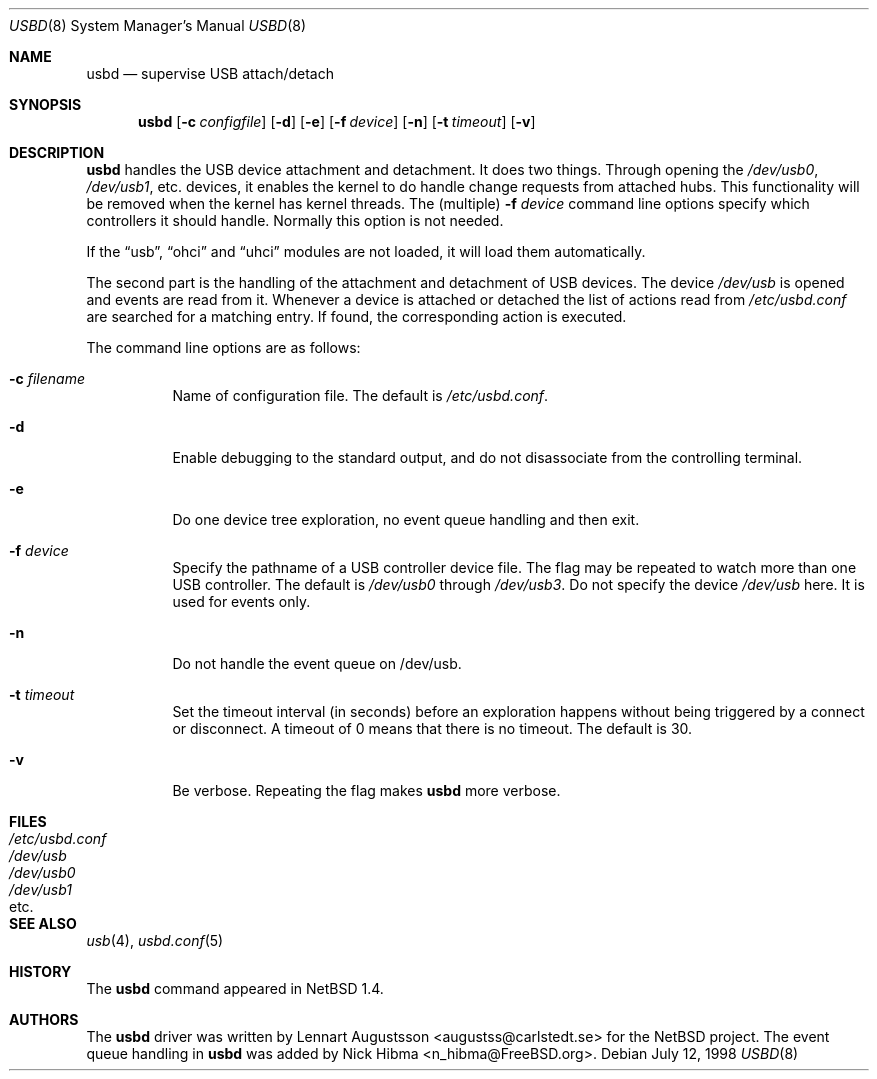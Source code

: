 .\" $NetBSD: usbd.8,v 1.2 1998/07/13 11:01:50 augustss Exp $
.\" Copyright (c) 1998 The NetBSD Foundation, Inc.
.\" All rights reserved.
.\"
.\" Author: Lennart Augustsson
.\"
.\" Redistribution and use in source and binary forms, with or without
.\" modification, are permitted provided that the following conditions
.\" are met:
.\" 1. Redistributions of source code must retain the above copyright
.\"    notice, this list of conditions and the following disclaimer.
.\" 2. Redistributions in binary form must reproduce the above copyright
.\"    notice, this list of conditions and the following disclaimer in the
.\"    documentation and/or other materials provided with the distribution.
.\" 3. All advertising materials mentioning features or use of this software
.\"    must display the following acknowledgement:
.\"        This product includes software developed by the NetBSD
.\"        Foundation, Inc. and its contributors.
.\" 4. Neither the name of The NetBSD Foundation nor the names of its
.\"    contributors may be used to endorse or promote products derived
.\"    from this software without specific prior written permission.
.\"
.\" THIS SOFTWARE IS PROVIDED BY THE NETBSD FOUNDATION, INC. AND CONTRIBUTORS
.\" ``AS IS'' AND ANY EXPRESS OR IMPLIED WARRANTIES, INCLUDING, BUT NOT LIMITED
.\" TO, THE IMPLIED WARRANTIES OF MERCHANTABILITY AND FITNESS FOR A PARTICULAR
.\" PURPOSE ARE DISCLAIMED.  IN NO EVENT SHALL THE FOUNDATION OR CONTRIBUTORS
.\" BE LIABLE FOR ANY DIRECT, INDIRECT, INCIDENTAL, SPECIAL, EXEMPLARY, OR
.\" CONSEQUENTIAL DAMAGES (INCLUDING, BUT NOT LIMITED TO, PROCUREMENT OF
.\" SUBSTITUTE GOODS OR SERVICES; LOSS OF USE, DATA, OR PROFITS; OR BUSINESS
.\" INTERRUPTION) HOWEVER CAUSED AND ON ANY THEORY OF LIABILITY, WHETHER IN
.\" CONTRACT, STRICT LIABILITY, OR TORT (INCLUDING NEGLIGENCE OR OTHERWISE)
.\" ARISING IN ANY WAY OUT OF THE USE OF THIS SOFTWARE, EVEN IF ADVISED OF THE
.\" POSSIBILITY OF SUCH DAMAGE.
.\"
.\" $FreeBSD: src/usr.sbin/usbd/usbd.8,v 1.9.2.6 2001/08/16 15:56:41 ru Exp $
.\"
.Dd July 12, 1998
.Dt USBD 8
.Os
.Sh NAME
.Nm usbd
.Nd supervise USB attach/detach
.Sh SYNOPSIS
.Nm
.Op Fl c Ar configfile
.Op Fl d
.Op Fl e
.Op Fl f Ar device
.Op Fl n
.Op Fl t Ar timeout
.Op Fl v
.Sh DESCRIPTION
.Nm
handles the USB device attachment and detachment.
It does two things.
Through opening the
.Pa /dev/usb0 ,
.Pa /dev/usb1 ,
etc. devices, it enables the kernel to do handle change requests from
attached hubs.
This functionality will be removed when the kernel has
kernel threads.
The (multiple)
.Fl f Ar device
command line options specify which controllers it should handle.
Normally this option is not needed.
.Pp
If the
.Dq usb ,
.Dq ohci
and
.Dq uhci
modules are not loaded, it will load them automatically.
.Pp
The second part is the handling of the attachment and detachment of USB
devices.
The device
.Pa /dev/usb
is opened and events are read from it.
Whenever a device is attached or
detached the list of actions read from
.Pa /etc/usbd.conf
are searched for a matching entry.
If found, the corresponding action is
executed.
.Pp
The command line options are as follows:
.Bl -tag -width Ds
.It Fl c Ar filename
Name of configuration file.
The default is
.Pa /etc/usbd.conf .
.It Fl d
Enable debugging to the standard output,
and do not disassociate from the controlling terminal.
.It Fl e
Do one device tree exploration, no event queue handling and then exit.
.It Fl f Ar device
Specify the pathname of a USB controller device file.
The flag may be repeated to watch more than one USB controller.
The default is
.Pa /dev/usb0
through
.Pa /dev/usb3 .
Do not specify the device
.Pa /dev/usb
here.
It is used for events only.
.It Fl n
Do not handle the event queue on /dev/usb.
.It Fl t Ar timeout
Set the timeout interval (in seconds) before an exploration happens
without being triggered by a connect or disconnect.
A timeout of 0 means that there is no timeout.  The default is 30.
.It Fl v
Be verbose.
Repeating the flag makes
.Nm
more verbose.
.El
.Sh FILES
.Bl -tag -width /etc/usbd.conf -compact
.It Pa /etc/usbd.conf
.It Pa /dev/usb
.It Pa /dev/usb0
.It Pa /dev/usb1
.It etc .
.El
.Sh SEE ALSO
.Xr usb 4 ,
.Xr usbd.conf 5
.Sh HISTORY
The
.Nm
command appeared in
.Nx 1.4 .
.Sh AUTHORS
.An -nosplit
The
.Nm
driver was written by
.An Lennart Augustsson Aq augustss@carlstedt.se
for the
.Nx
project.
The event queue handling in
.Nm
was added by
.An Nick Hibma Aq n_hibma@FreeBSD.org .
